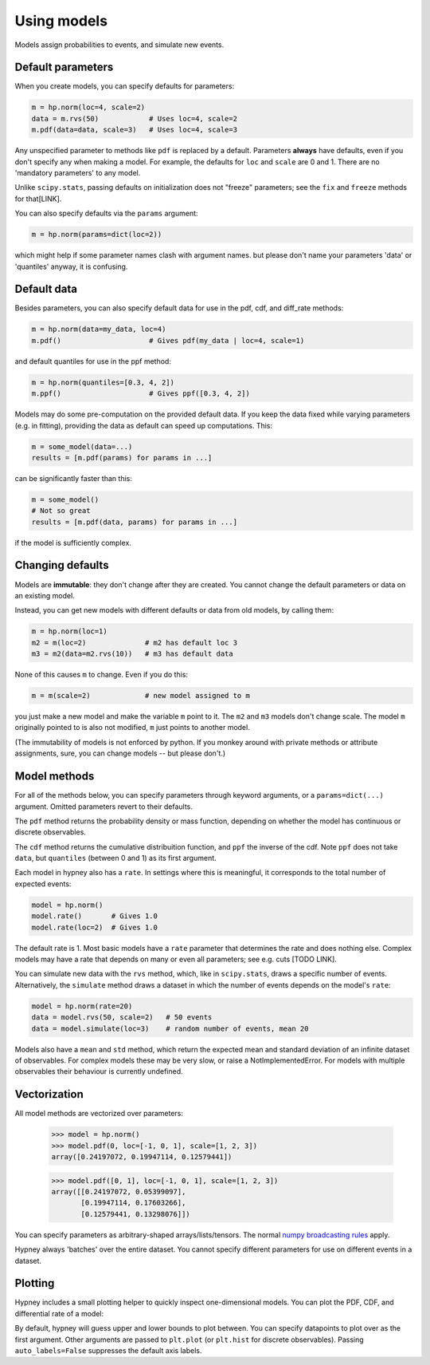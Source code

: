 *************
Using models
*************

Models assign probabilities to events, and simulate new events.


Default parameters
-------------------

When you create models, you can specify defaults for parameters:

.. code-block:: python

    m = hp.norm(loc=4, scale=2)
    data = m.rvs(50)            # Uses loc=4, scale=2
    m.pdf(data=data, scale=3)   # Uses loc=4, scale=3

Any unspecified parameter to methods like ``pdf`` is replaced by a default. Parameters **always** have defaults, even if you don't specify any when making a model. For example, the defaults for ``loc`` and ``scale`` are 0 and 1. There are no 'mandatory parameters' to any model.

Unlike ``scipy.stats``, passing defaults on initialization does not "freeze" parameters; see the ``fix`` and ``freeze`` methods for that[LINK].

You can also specify defaults via the ``params`` argument:

.. code-block:: python

    m = hp.norm(params=dict(loc=2))

which might help if some parameter names clash with argument names. but please don't name your parameters 'data' or 'quantiles' anyway, it is confusing.

Default data
-------------

Besides parameters, you can also specify default data for use in the pdf, cdf, and diff_rate methods:

.. code-block:: python

    m = hp.norm(data=my_data, loc=4)
    m.pdf()                     # Gives pdf(my_data | loc=4, scale=1)

and default quantiles for use in the ppf method:

.. code-block:: python

    m = hp.norm(quantiles=[0.3, 4, 2])
    m.ppf()                     # Gives ppf([0.3, 4, 2])

Models may do some pre-computation on the provided default data. If you keep the data fixed while varying parameters (e.g. in fitting), providing the data as default can speed up computations. This:

.. code-block:: python

    m = some_model(data=...)
    results = [m.pdf(params) for params in ...]

can be significantly faster than this:

.. code-block:: python

    m = some_model()
    # Not so great
    results = [m.pdf(data, params) for params in ...]

if the model is sufficiently complex.


Changing defaults
-----------------
Models are **immutable**: they don't change after they are created. You cannot change the default parameters or data on an existing model.

Instead, you can get new models with different defaults or data from old models, by calling them:

.. code-block:: python

    m = hp.norm(loc=1)
    m2 = m(loc=2)              # m2 has default loc 3
    m3 = m2(data=m2.rvs(10))   # m3 has default data

None of this causes ``m`` to change. Even if you do this:

.. code-block:: python

    m = m(scale=2)             # new model assigned to m

you just make a new model and make the variable ``m`` point to it. The ``m2`` and ``m3`` models don't change scale. The model ``m`` originally pointed to is also not modified, ``m`` just points to another model.

(The immutability of models is not enforced by python. If you monkey around with private methods or attribute assignments, sure, you can change models -- but please don't.)


Model methods
--------------
For all of the methods below, you can specify parameters through keyword arguments, or a ``params=dict(...)`` argument. Omitted parameters revert to their defaults.

The ``pdf`` method returns the probability density or mass function, depending on whether the model has continuous or discrete observables.

The ``cdf`` method returns the cumulative distribuition function, and ``ppf`` the inverse of the cdf. Note ``ppf`` does not take ``data``, but ``quantiles`` (between 0 and 1) as its first argument.

Each model in hypney also has a ``rate``. In settings where this is meaningful, it corresponds to the total number of expected events:

.. code-block:: python

    model = hp.norm()
    model.rate()       # Gives 1.0
    model.rate(loc=2)  # Gives 1.0

The default rate is 1. Most basic models have a ``rate`` parameter that determines the rate and does nothing else. Complex models may have a rate that depends on many or even all parameters; see e.g. cuts [TODO LINK].

You can simulate new data with the ``rvs`` method, which, like in ``scipy.stats``, draws a specific number of events. Alternatively, the ``simulate`` method draws a dataset in which the number of events depends on the model's ``rate``:

.. code-block:: python

    model = hp.norm(rate=20)
    data = model.rvs(50, scale=2)   # 50 events
    data = model.simulate(loc=3)    # random number of events, mean 20

Models also have a ``mean`` and ``std`` method, which return the expected mean and standard deviation of an infinite dataset of observables. For complex models these may be very slow, or raise a NotImplementedError. For models with multiple observables their behaviour is currently undefined.


Vectorization
-------------

All model methods are vectorized over parameters:

    >>> model = hp.norm()
    >>> model.pdf(0, loc=[-1, 0, 1], scale=[1, 2, 3])
    array([0.24197072, 0.19947114, 0.12579441])

    >>> model.pdf([0, 1], loc=[-1, 0, 1], scale=[1, 2, 3])
    array([[0.24197072, 0.05399097],
           [0.19947114, 0.17603266],
           [0.12579441, 0.13298076]])

You can specify parameters as arbitrary-shaped arrays/lists/tensors.
The normal `numpy broadcasting rules <https://numpy.org/doc/stable/user/basics.broadcasting.html>`_ apply.

.. plot::
    :include-source: True
    :context: close-figs

    import hypney.all as hp
    model = hp.mixture(
        hp.norm().shift(-1),
        hp.norm().shift(1),
        share=['loc', 'scale'])

    loc = np.linspace(-5, 5, 300)
    scale = np.linspace(0.2, 2, 300)
    p = model.pdf(0, loc=loc[:,None], scale=scale[None,:])

    plt.pcolormesh(loc, scale, p.T, shading='nearest', cmap=plt.cm.magma)
    plt.xlabel("loc")
    plt.ylabel("scale")
    plt.colorbar(label='PDF(0)')

Hypney always 'batches' over the entire dataset. You cannot specify different parameters for use on different events in a dataset.

Plotting
--------
Hypney includes a small plotting helper to quickly inspect one-dimensional models. You can plot the PDF, CDF, and differential rate of a model:


.. plot::
    :include-source: True
    :context: close-figs

    m = hp.norm(rate=2) + hp.norm(loc=3)
    m.plot_pdf()
    plt.show()

    m.plot_cdf()
    plt.show()

By default, hypney will guess upper and lower bounds to plot between. You can specify datapoints to plot over as the first argument. Other arguments are passed to ``plt.plot`` (or ``plt.hist`` for discrete observables). Passing ``auto_labels=False`` suppresses the default axis labels.

.. plot::
    :include-source: True
    :context: close-figs

    m.plot_diff_rate(np.linspace(-4, 4, 10), marker='o', auto_labels=False)
